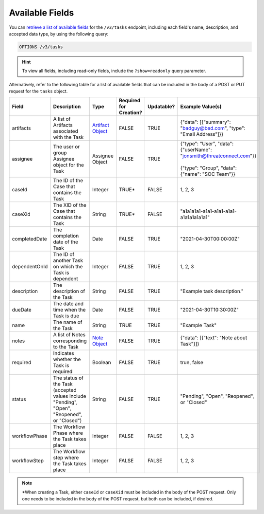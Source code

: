 Available Fields
----------------

You can `retrieve a list of available fields <https://docs.threatconnect.com/en/latest/rest_api/v3/retrieve_fields.html>`_ for the ``/v3/tasks`` endpoint, including each field's name, description, and accepted data type, by using the following query:

.. code::

    OPTIONS /v3/tasks

.. hint::
    To view all fields, including read-only fields, include the ``?show=readonly`` query parameter.

Alternatively, refer to the following table for a list of available fields that can be included in the body of a POST or PUT request for the ``tasks`` object.

.. list-table::
   :widths: 20 20 10 15 15 20
   :header-rows: 1

   * - Field
     - Description
     - Type
     - Required for Creation?
     - Updatable?
     - Example Value(s)
   * - artifacts
     - A list of Artifacts associated with the Task
     - `Artifact Object <https://docs.threatconnect.com/en/latest/rest_api/v3/case_management/artifacts/artifacts.html>`_
     - FALSE
     - TRUE
     - {"data": [{"summary": "badguy@bad.com", "type": "Email Address"]}}
   * - assignee
     - The user or group Assignee object for the Task
     - Assignee Object
     - FALSE
     - TRUE
     - | {"type": "User", "data": {"userName": "jonsmith@threatconnect.com"}}
       |
       | {"type": "Group", "data": {"name": "SOC Team"}}
   * - caseId
     - The ID of the Case that contains the Task
     - Integer
     - TRUE*
     - FALSE
     - 1, 2, 3
   * - caseXid
     - The XID of the Case that contains the Task
     - String
     - TRUE*
     - FALSE
     - "a1a1a1a1-a1a1-a1a1-a1a1-a1a1a1a1a1a1"
   * - completedDate
     - The completion date of the Task
     - Date
     - FALSE
     - TRUE
     - "2021-04-30T00:00:00Z"
   * - dependentOnId
     - The ID of another Task on which the Task is dependent
     - Integer
     - FALSE
     - TRUE
     - 1, 2, 3
   * - description
     - The description of the Task
     - String
     - FALSE
     - TRUE
     - "Example task description."
   * - dueDate
     - The date and time when the Task is due
     - Date
     - FALSE
     - TRUE
     - "2021-04-30T10:30:00Z"
   * - name
     - The name of the Task
     - String
     - TRUE
     - TRUE
     - "Example Task"
   * - notes
     - A list of Notes corresponding to the Task
     - `Note Object <https://docs.threatconnect.com/en/latest/rest_api/v3/case_management/notes/notes.html>`_
     - FALSE
     - TRUE
     - {"data": [{"text": "Note about Task"}]}
   * - required
     - Indicates whether the Task is required
     - Boolean
     - FALSE
     - TRUE
     - true, false
   * - status
     - The status of the Task (accepted values include "Pending", "Open", "Reopened", or "Closed")
     - String
     - FALSE
     - TRUE
     - "Pending", "Open", "Reopened", or "Closed"
   * - workflowPhase
     - The Workflow Phase where the Task takes place
     - Integer
     - FALSE
     - FALSE
     - 1, 2, 3
   * - workflowStep
     - The Workflow step where the Task takes place
     - Integer
     - FALSE
     - FALSE
     - 1, 2, 3

.. note::
    \*When creating a Task, either ``caseId`` or ``caseXid`` must be included in the body of the POST request. Only one needs to be included in the body of the POST request, but both can be included, if desired.